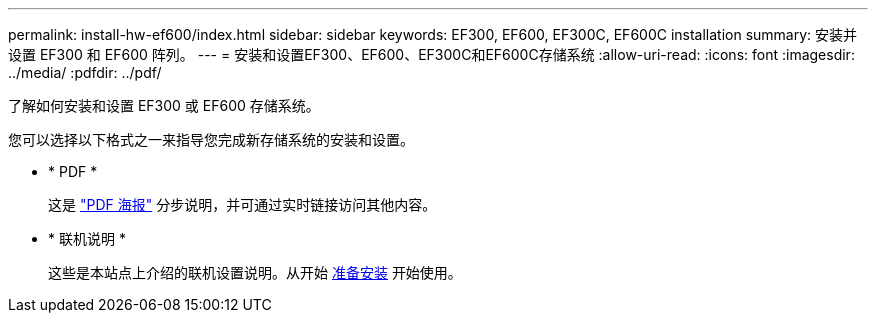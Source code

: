 ---
permalink: install-hw-ef600/index.html 
sidebar: sidebar 
keywords: EF300, EF600, EF300C, EF600C installation 
summary: 安装并设置 EF300 和 EF600 阵列。 
---
= 安装和设置EF300、EF600、EF300C和EF600C存储系统
:allow-uri-read: 
:icons: font
:imagesdir: ../media/
:pdfdir: ../pdf/


[role="lead"]
了解如何安装和设置 EF300 或 EF600 存储系统。

您可以选择以下格式之一来指导您完成新存储系统的安装和设置。

* * PDF *
+
这是 https://library.netapp.com/ecm/ecm_download_file/ECMLP2851449["PDF 海报"^] 分步说明，并可通过实时链接访问其他内容。

* * 联机说明 *
+
这些是本站点上介绍的联机设置说明。从开始 xref:prepare-for-install-task.adoc[准备安装] 开始使用。


